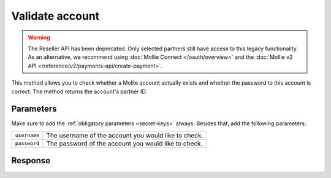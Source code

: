 Validate account
================
.. api-name:: Reseller API
   :version: 1

.. warning:: The Reseller API has been deprecated. Only selected partners still have access to this legacy functionality.
             As an alternative, we recommend using :doc:`Mollie Connect </oauth/overview>` and the :doc:`Mollie v2 API
             </reference/v2/payments-api/create-payment>`.

.. endpoint::
   :method: POST
   :url: https://www.mollie.com/api/reseller/v1/account-valid

This method allows you to check whether a Mollie account actually exists and whether the password to this account is
correct. The method returns the account's partner ID.

Parameters
----------
Make sure to add the :ref:`obligatory parameters <secret-keys>` always. Besides that, add the following
parameters:

.. list-table::
   :widths: auto

   * - ``username``

       .. type:: string
          :required: true

     - The username of the account you would like to check.

   * - ``password``

       .. type:: string
          :required: true

     - The password of the account you would like to check.

Response
--------
.. code-block:: none
   :linenos:

   HTTP/1.1 200 OK
   Content-Type: application/xml; charset=utf-8

   <?xml version="1.0"?>
    <response>
        <success>true</success>
        <resultcode>10</resultcode>
        <resultmessage>Customer janjansen exists and password is correct.</resultmessage>
        <exists>true</exists>
        <partner_id>1337</partner_id>
    </response>
